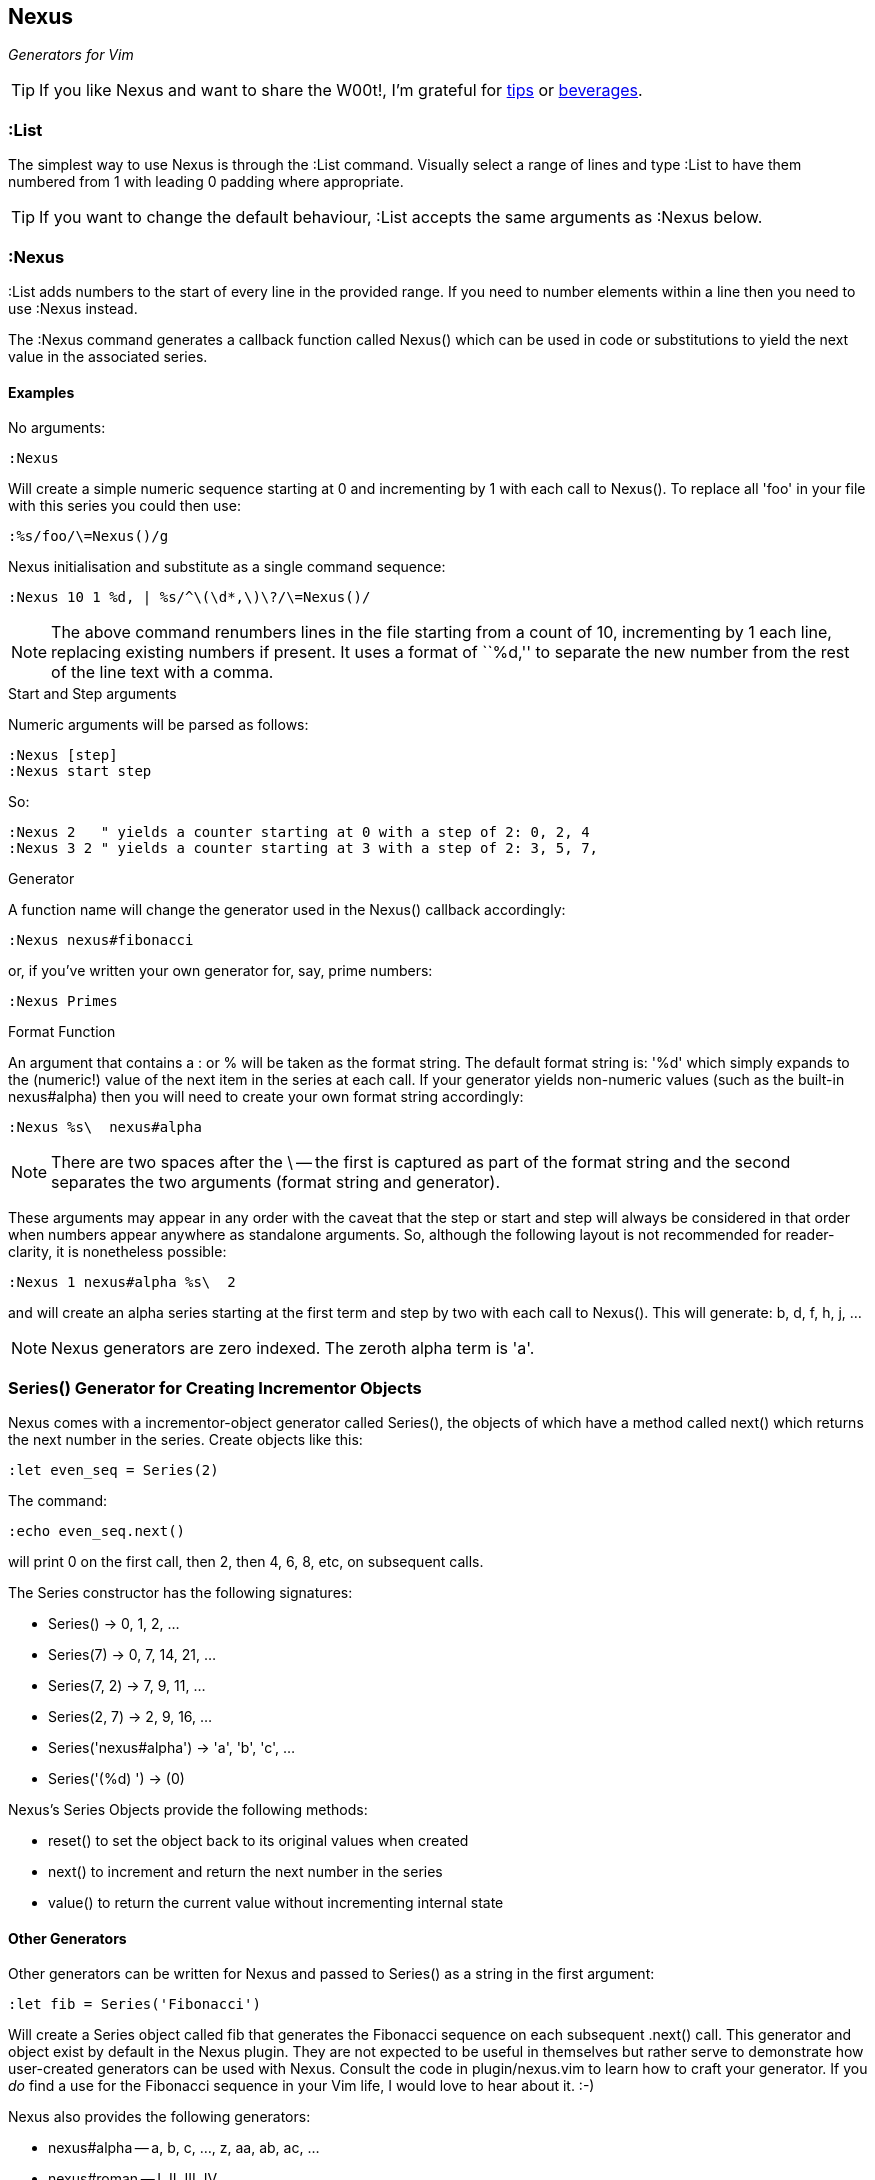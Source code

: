 Nexus
-----

_Generators for Vim_

TIP: If you like Nexus and want to share the W00t!, I'm grateful for
https://www.gittip.com/bairuidahu/[tips] or
http://of-vim-and-vigor.blogspot.com/[beverages].

:List
~~~~~

The simplest way to use Nexus is through the ++:List++ command.
Visually select a range of lines and type ++:List++ to have
them numbered from 1 with leading 0 padding where appropriate.

TIP: If you want to change the default behaviour, ++:List++ accepts
the same arguments as ++:Nexus++ below.

:Nexus
~~~~~~

++:List++ adds numbers to the start of every line in the provided
range. If you need to number elements within a line then you need to
use ++:Nexus++ instead.

The ++:Nexus++ command generates a callback function called Nexus()
which can be used in code or substitutions to yield the next value in
the associated series.

Examples
^^^^^^^^

.No arguments:

  :Nexus

Will create a simple numeric sequence starting at 0 and incrementing
by 1 with each call to Nexus(). To replace all ++'foo'++ in your file
with this series you could then use:

  :%s/foo/\=Nexus()/g

.Nexus initialisation and substitute as a single command sequence:

  :Nexus 10 1 %d, | %s/^\(\d*,\)\?/\=Nexus()/

NOTE: The above command renumbers lines in the file starting from a
count of 10, incrementing by 1 each line, replacing existing numbers
if present. It uses a format of ``%d,'' to separate the new number
from the rest of the line text with a comma.

.Start and Step arguments

Numeric arguments will be parsed as follows:

  :Nexus [step]
  :Nexus start step

So:

  :Nexus 2   " yields a counter starting at 0 with a step of 2: 0, 2, 4
  :Nexus 3 2 " yields a counter starting at 3 with a step of 2: 3, 5, 7,

.Generator

A function name will change the generator used in the Nexus() callback
accordingly:

  :Nexus nexus#fibonacci

or, if you've written your own generator for, say, prime numbers:

  :Nexus Primes

.Format Function

An argument that contains a : or % will be taken as the format string.
The default format string is: '%d' which simply expands to the
(numeric!) value of the next item in the series at each call. If your
generator yields non-numeric values (such as the built-in nexus#alpha)
then you will need to create your own format string accordingly:

  :Nexus %s\  nexus#alpha

NOTE: There are two spaces after the ++\++ -- the first is captured as
part of the format string and the second separates the two arguments
(format string and generator).

These arguments may appear in any order with the caveat that the
++step++ or ++start++ and ++step++ will always be considered in that
order when numbers appear anywhere as standalone arguments. So,
although the following layout is not recommended for reader-clarity,
it is nonetheless possible:

  :Nexus 1 nexus#alpha %s\  2

and will create an alpha series starting at the first term and step by
two with each call to Nexus(). This will generate: b, d, f, h, j, ...

NOTE: Nexus generators are zero indexed. The zeroth alpha term is 'a'.

Series() Generator for Creating Incrementor Objects
~~~~~~~~~~~~~~~~~~~~~~~~~~~~~~~~~~~~~~~~~~~~~~~~~~~

Nexus comes with a incrementor-object generator called Series(), the objects of
which have a method called +next()+ which returns the next number in the
series. Create objects like this:

  :let even_seq = Series(2)

The command:

  :echo even_seq.next()

will print 0 on the first call, then 2, then 4, 6, 8, etc, on subsequent calls.

The Series constructor has the following signatures:

* +Series()+ -> 0, 1, 2, ...
* +Series(7)+ -> 0, 7, 14, 21, ...
* +Series(7, 2)+ -> 7, 9, 11, ...
* +Series(2, 7)+ -> 2, 9, 16, ...
* +Series('nexus#alpha')+ -> 'a', 'b', 'c', ...
* +Series('(%d) ')+ -> (0)

Nexus's Series Objects provide the following methods:

* +reset()+ to set the object back to its original values when created
* +next()+ to increment and return the next number in the series
* +value()+ to return the current value without incrementing internal state

Other Generators
^^^^^^^^^^^^^^^^

Other generators can be written for Nexus and passed to +Series()+ as
a string in the first argument:

  :let fib = Series('Fibonacci')

Will create a Series object called +fib+ that generates the Fibonacci
sequence on each subsequent +.next()+ call. This generator and object
exist by default in the Nexus plugin. They are not expected to be
useful in themselves but rather serve to demonstrate how user-created
generators can be used with Nexus. Consult the code in
+plugin/nexus.vim+ to learn how to craft your generator. If you _do_
find a use for the Fibonacci sequence in your Vim life, I would love
to hear about it.  :-)

Nexus also provides the following generators:

* ++nexus#alpha++ -- a, b, c, ..., z, aa, ab, ac, ...
* ++nexus#roman++ -- I, II, III, IV, ...

